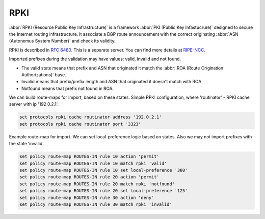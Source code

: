 .. _rpki:

####
RPKI
####

:abbr:`RPKI (Resource Public Key Infrastructure)` is a framework :abbr:`PKI
(Public Key Infastucrure)` designed to secure the Internet routing
infrastructure. It associate a BGP route announcement with the correct
originating :abbr:`ASN (Autonomus System Number)` and check its validity.

RPKI is described in :rfc:`6480`. This is a separate server. You can find more
details at RIPE-NCC_.

Imported prefixes during the validation may have values: valid, invalid and
not found.

* The valid state means that prefix and ASN that originated it match the
  :abbr:`ROA (Route Origination Authorizations)` base.
* Invalid means that prefix/prefix length and ASN that originated it doesn't
  match with ROA.
* Notfound means that prefix not found in ROA.

We can build route-maps for import, based on these states. Simple RPKI
configuration, where 'routinator' - RPKI cache server with ip '192.0.2.1'.

.. code-block:: none

  set protocols rpki cache routinator address '192.0.2.1'
  set protocols rpki cache routinator port '3323'

Example route-map for import. We can set local-preference logic based on states.
Also we may not import prefixes with the state 'invalid'.

.. code-block:: none

  set policy route-map ROUTES-IN rule 10 action 'permit'
  set policy route-map ROUTES-IN rule 10 match rpki 'valid'
  set policy route-map ROUTES-IN rule 10 set local-preference '300'
  set policy route-map ROUTES-IN rule 20 action 'permit'
  set policy route-map ROUTES-IN rule 20 match rpki 'notfound'
  set policy route-map ROUTES-IN rule 20 set local-preference '125'
  set policy route-map ROUTES-IN rule 30 action 'deny'
  set policy route-map ROUTES-IN rule 30 match rpki 'invalid'

.. _RIPE-NCC: https://github.com/RIPE-NCC/rpki-validator-3/wiki
